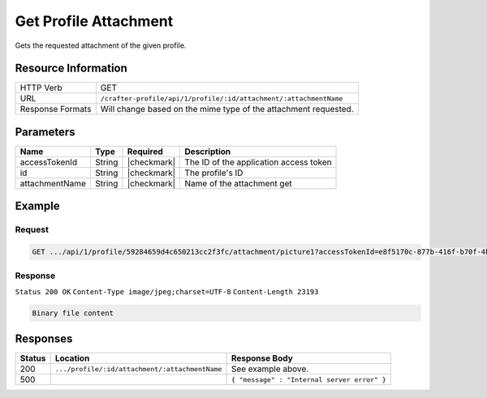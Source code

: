.. .. include:: /includes/unicode-checkmark.rst

.. _crafter-profile-api-profile-attachment-get:

======================
Get Profile Attachment
======================

Gets the requested attachment of the given profile.

--------------------
Resource Information
--------------------

+--------------------------+---------------------------------------------------------------------+
|| HTTP Verb               || GET                                                                |
+--------------------------+---------------------------------------------------------------------+
|| URL                     || ``/crafter-profile/api/1/profile/:id/attachment/:attachmentName``  |
+--------------------------+---------------------------------------------------------------------+
|| Response Formats        || Will change based on the mime type of the attachment requested.    |
+--------------------------+---------------------------------------------------------------------+

----------
Parameters
----------

+-------------------+-------------+---------------+----------------------------------------------+
|| Name             || Type       || Required     || Description                                 |
+===================+=============+===============+==============================================+
|| accessTokenId    || String     || |checkmark|  || The ID of the application access token      |
+-------------------+-------------+---------------+----------------------------------------------+
|| id               || String     || |checkmark|  || The profile's ID                            |
+-------------------+-------------+---------------+----------------------------------------------+
|| attachmentName   || String     || |checkmark|  || Name of the attachment get                  |
+-------------------+-------------+---------------+----------------------------------------------+

-------
Example
-------

^^^^^^^
Request
^^^^^^^

.. code-block:: guess

  GET .../api/1/profile/59284659d4c650213cc2f3fc/attachment/picture1?accessTokenId=e8f5170c-877b-416f-b70f-4b09772f8e2d


^^^^^^^^
Response
^^^^^^^^

``Status 200 OK``
``Content-Type image/jpeg;charset=UTF-8``
``Content-Length 23193``

.. code-block:: none
  
  Binary file content

---------
Responses
---------

+---------+------------------------------------------------+---------------------------------------------+
|| Status || Location                                      || Response Body                              |
+=========+================================================+=============================================+
|| 200    || ``.../profile/:id/attachment/:attachmentName``|| See example above.                         |
+---------+------------------------------------------------+---------------------------------------------+
|| 500    ||                                               || ``{ "message" : "Internal server error" }``|
+---------+------------------------------------------------+---------------------------------------------+
